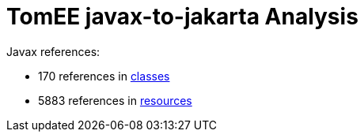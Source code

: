 = TomEE javax-to-jakarta Analysis

Javax references:

 - 170 references in link:CLASSES.adoc[classes]
 - 5883 references in link:RESOURCES.adoc[resources]
